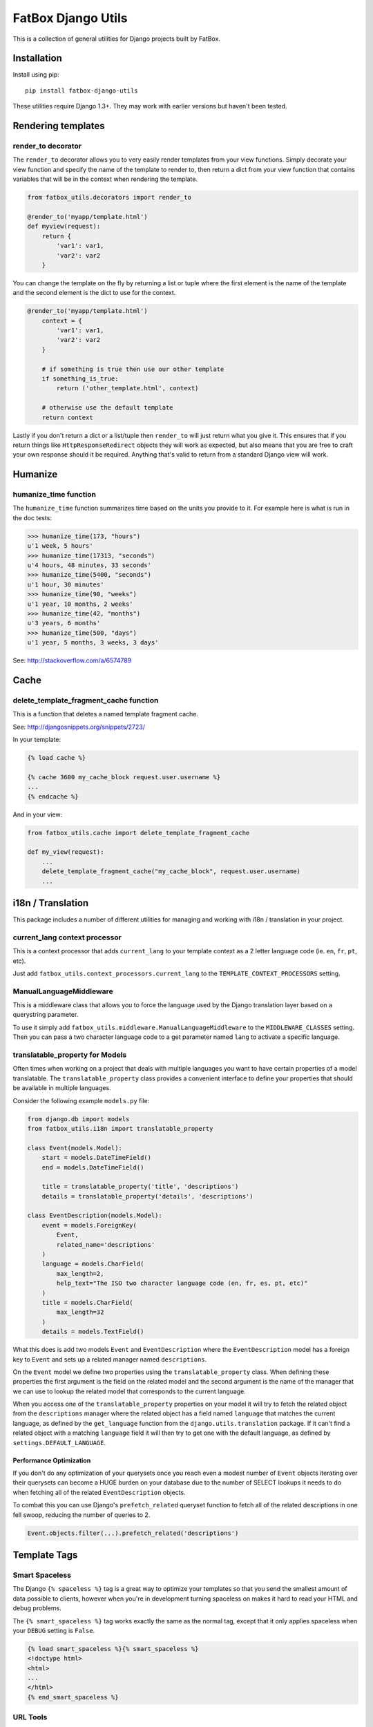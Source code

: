 FatBox Django Utils
~~~~~~~~~~~~~~~~~~~

This is a collection of general utilities for Django projects built by FatBox.

Installation
============

Install using pip::

    pip install fatbox-django-utils

These utilities require Django 1.3+. They may work with earlier versions but
haven't been tested.

Rendering templates
===================

render_to decorator
-------------------

The ``render_to`` decorator allows you to very easily render templates from
your view functions. Simply decorate your view function and specify the name
of the template to render to, then return a dict from your view function that
contains variables that will be in the context when rendering the template.

.. code-block:: python

    from fatbox_utils.decorators import render_to

    @render_to('myapp/template.html')
    def myview(request):
        return {
            'var1': var1,
            'var2': var2
        }

You can change the template on the fly by returning a list or tuple where the
first element is the name of the template and the second element is the dict to
use for the context.

.. code-block:: python

    @render_to('myapp/template.html')
        context = {
            'var1': var1,
            'var2': var2
        }

        # if something is true then use our other template
        if something_is_true:
            return ('other_template.html', context)

        # otherwise use the default template
        return context

Lastly if you don't return a dict or a list/tuple then ``render_to`` will just
return what you give it. This ensures that if you return things like
``HttpResponseRedirect`` objects they will work as expected, but also means
that you are free to craft your own response should it be required. Anything
that's valid to return from a standard Django view will work.

Humanize
========

humanize_time function
----------------------

The ``humanize_time`` function summarizes time based on the units you provide
to it. For example here is what is run in the doc tests:

.. code-block:: python

    >>> humanize_time(173, "hours")
    u'1 week, 5 hours'
    >>> humanize_time(17313, "seconds")
    u'4 hours, 48 minutes, 33 seconds'
    >>> humanize_time(5400, "seconds")
    u'1 hour, 30 minutes'
    >>> humanize_time(90, "weeks")
    u'1 year, 10 months, 2 weeks'
    >>> humanize_time(42, "months")
    u'3 years, 6 months'
    >>> humanize_time(500, "days")
    u'1 year, 5 months, 3 weeks, 3 days'

See: http://stackoverflow.com/a/6574789

Cache
=====

delete_template_fragment_cache function
---------------------------------------

This is a function that deletes a named template fragment cache.

See: http://djangosnippets.org/snippets/2723/

In your template:

.. code-block:: html+django

    {% load cache %}

    {% cache 3600 my_cache_block request.user.username %}
    ...
    {% endcache %}

And in your view:

.. code-block:: python

    from fatbox_utils.cache import delete_template_fragment_cache

    def my_view(request):
        ...
        delete_template_fragment_cache("my_cache_block", request.user.username)
        ...

i18n / Translation
==================

This package includes a number of different utilities for managing and working
with i18n / translation in your project.

current_lang context processor
------------------------------

This is a context processor that adds ``current_lang`` to your template context
as a 2 letter language code (ie. ``en``, ``fr``, ``pt``, etc).

Just add ``fatbox_utils.context_processors.current_lang`` to the
``TEMPLATE_CONTEXT_PROCESSORS`` setting.

ManualLanguageMiddleware
------------------------

This is a middleware class that allows you to force the language used by the
Django translation layer based on a querystring parameter.

To use it simply add ``fatbox_utils.middleware.ManualLanguageMiddleware`` to
the ``MIDDLEWARE_CLASSES`` setting. Then you can pass a two character language
code to a get parameter named ``lang`` to activate a specific language.

translatable_property for Models
--------------------------------

Often times when working on a project that deals with multiple languages you
want to have certain properties of a model translatable. The
``translatable_property`` class provides a convenient interface to define your
properties that should be available in multiple languages.

Consider the following example ``models.py`` file:

.. code-block:: python

    from django.db import models
    from fatbox_utils.i18n import translatable_property

    class Event(models.Model):
        start = models.DateTimeField()
        end = models.DateTimeField()

        title = translatable_property('title', 'descriptions')
        details = translatable_property('details', 'descriptions')

    class EventDescription(models.Model):
        event = models.ForeignKey(
            Event,
            related_name='descriptions'
        )
        language = models.CharField(
            max_length=2,
            help_text="The ISO two character language code (en, fr, es, pt, etc)"
        )
        title = models.CharField(
            max_length=32
        )
        details = models.TextField()

What this does is add two models ``Event`` and ``EventDescription`` where the
``EventDescription`` model has a foreign key to ``Event`` and sets up a related
manager named ``descriptions``.

On the ``Event`` model we define two properties using the ``translatable_property``
class. When defining these properties the first argument is the field on the
related model and the second argument is the name of the manager that we can use
to lookup the related model that corresponds to the current language.

When you access one of the ``translatable_property`` properties on your model
it will try to fetch the related object from the ``descriptions`` manager where
the related object has a field named ``language`` that matches the current
language, as defined by the ``get_language`` function from the
``django.utils.translation`` package. If it can't find a related object with a
matching ``language`` field it will then try to get one with the default
language, as defined by ``settings.DEFAULT_LANGUAGE``.

Performance Optimization
````````````````````````

If you don't do any optimization of your querysets once you reach even a modest
number of ``Event`` objects iterating over their querysets can become a HUGE
burden on your database due to the number of SELECT lookups it needs to do when
fetching all of the related ``EventDescription`` objects.

To combat this you can use Django's ``prefetch_related`` queryset function to
fetch all of the related descriptions in one fell swoop, reducing the number of
queries to 2.

.. code-block:: python

    Event.objects.filter(...).prefetch_related('descriptions')


Template Tags
=============

Smart Spaceless
---------------

The Django ``{% spaceless %}`` tag is a great way to optimize your templates
so that you send the smallest amount of data possible to clients, however when
you're in development turning spaceless on makes it hard to read your HTML and
debug problems.

The ``{% smart_spaceless %}`` tag works exactly the same as the normal tag,
except that it only applies spaceless when your ``DEBUG`` setting is ``False``.

.. code-block:: html+django

    {% load smart_spaceless %}{% smart_spaceless %}
    <!doctype html>
    <html>
    ...
    </html>
    {% end_smart_spaceless %}

URL Tools
---------

The URL Tools template tags provide some convenience functions when working
with URLs in your templates. They all require that the ``request`` be available
in the current context so make sure that you have
``django.core.context_processors.request`` enabled in your
``TEMPLATE_CONTEXT_PROCESSORS`` setting.

build_absolute_uri
``````````````````

This exposes the ``build_absolute_uri`` function of the request object to your
templates.

.. code-block:: html+django

    {% load urltools %}

    <a href="{% build_absolute_uri myobject.get_absolute_url %}">Link</a>

modify_querystring
``````````````````

This allows you to modify individual querystring parameters, without needing
to reconstruct the entire URL.

For example, say you're on a page that shows a listing of objects and you have
flags for determining if the user will view the results as a grid or as a list.
On this same view you may accept a querystring parameter to further limit the
query so having to manually reconstruct the URL just to change the format
becomes a much more complex task. With ``modify_querystring`` we can change
just the ``format`` querystring parameter (even adding it if it doesn't exist)
without having to reconstruct anything.

.. code-block:: html+django

    {% load urltools %}

    <div>
      <span>Sort:</span>
      <a href="{% modify_querystring sort="date" %}"{% if sort_by == "date" %} class="active"{% endif %}>By Date</a> |
      <a href="{% modify_querystring sort="title" %}"{% if sort_by == "title" %} class="active"{% endif %}>Alphabetically</a>
    </div>

    <div>
        <span>View as:</span>
        <a href="{% modify_querystring format="list" %}" {% if page_format == "list"%}class="active"{% endif %}>List</a> |
        <a href="{% modify_querystring format="grid" %}" {% if page_format == "grid"%}class="active"{% endif %}>Grid</a>
    </div>
